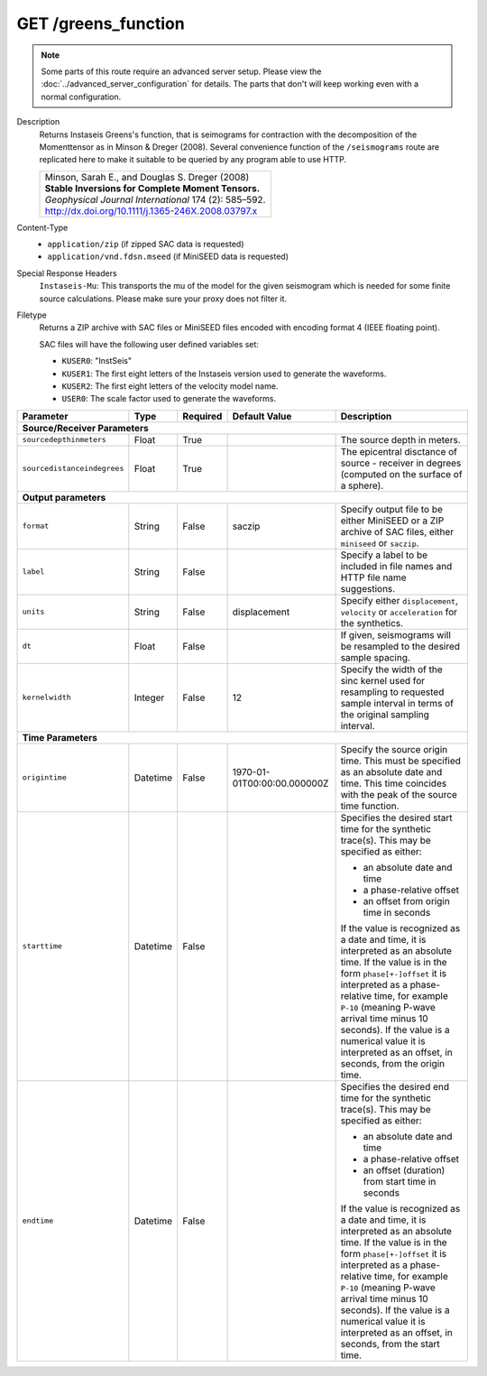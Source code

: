 GET /greens_function
^^^^^^^^^^^^^^^^^^^^

.. note::

    Some parts of this route require an advanced server setup. Please view the
    :doc:`../advanced_server_configuration` for details. The parts that don't
    will keep working even with a normal configuration.

Description
    Returns Instaseis Greens's function, that is seimograms for contraction with the
    decomposition of the Momenttensor as in Minson & Dreger (2008). Several convenience
    function of the ``/seismograms`` route are replicated here to make it suitable to be
    queried by any program able to use HTTP.

    .. list-table::

        * - | Minson, Sarah E., and Douglas S. Dreger (2008)
            | **Stable Inversions for Complete Moment Tensors.**
            | *Geophysical Journal International* 174 (2): 585–592.
            | http://dx.doi.org/10.1111/j.1365-246X.2008.03797.x

Content-Type
    * ``application/zip`` (if zipped SAC data is requested)
    * ``application/vnd.fdsn.mseed`` (if MiniSEED data is requested)

Special Response Headers
    ``Instaseis-Mu``: This transports the mu of the model for the given
    seismogram which is needed for some finite source calculations. Please make
    sure your proxy does not filter it.

Filetype
    Returns a ZIP archive with SAC files or MiniSEED files encoded with
    encoding format 4 (IEEE floating point).

    SAC files will have the following user defined variables set:

    * ``KUSER0``: "InstSeis"
    * ``KUSER1``: The first eight letters of the Instaseis version used to generate the waveforms.
    * ``KUSER2``: The first eight letters of the velocity model name.
    * ``USER0``: The scale factor used to generate the waveforms.

+-----------------------------+----------+----------+-----------------------------+--------------------------------------------------------------------------------------+
| Parameter                   | Type     | Required | Default Value               | Description                                                                          |
+=============================+==========+==========+=============================+======================================================================================+
| **Source/Receiver Parameters**                                                                                                                                         |
+-----------------------------+----------+----------+-----------------------------+--------------------------------------------------------------------------------------+
| ``sourcedepthinmeters``     | Float    | True     |                             | The source depth in meters.                                                          |
+-----------------------------+----------+----------+-----------------------------+--------------------------------------------------------------------------------------+
| ``sourcedistanceindegrees`` | Float    | True     |                             | The epicentral disctance of source - receiver in degrees (computed on the surface    |
|                             |          |          |                             | of a sphere).                                                                        |
+-----------------------------+----------+----------+-----------------------------+--------------------------------------------------------------------------------------+
| **Output parameters**                                                                                                                                                  |
+-----------------------------+----------+----------+-----------------------------+--------------------------------------------------------------------------------------+
| ``format``                  | String   | False    | saczip                      | Specify output file to be either MiniSEED or a ZIP archive of SAC files, either      |
|                             |          |          |                             | ``miniseed`` or ``saczip``.                                                          |
+-----------------------------+----------+----------+-----------------------------+--------------------------------------------------------------------------------------+
| ``label``                   | String   | False    |                             | Specify a label to be included in file names and HTTP file name suggestions.         |
+-----------------------------+----------+----------+-----------------------------+--------------------------------------------------------------------------------------+
| ``units``                   | String   | False    | displacement                | Specify either ``displacement``, ``velocity`` or ``acceleration`` for the synthetics.|
+-----------------------------+----------+----------+-----------------------------+--------------------------------------------------------------------------------------+
| ``dt``                      | Float    | False    |                             | If given, seismograms will be resampled to the desired sample spacing.               |
+-----------------------------+----------+----------+-----------------------------+--------------------------------------------------------------------------------------+
| ``kernelwidth``             | Integer  | False    | 12                          | Specify the width of the sinc kernel used for resampling to requested sample         |
|                             |          |          |                             | interval in terms of the original sampling interval.                                 |
+-----------------------------+----------+----------+-----------------------------+--------------------------------------------------------------------------------------+
| **Time Parameters**                                                                                                                                                    |
+-----------------------------+----------+----------+-----------------------------+--------------------------------------------------------------------------------------+
| ``origintime``              | Datetime | False    | 1970-01-01T00:00:00.000000Z | Specify the source origin time. This must be specified as an                         |
|                             |          |          |                             | absolute date and time. This time coincides with the peak of the                     |
|                             |          |          |                             | source time function.                                                                |
+-----------------------------+----------+----------+-----------------------------+--------------------------------------------------------------------------------------+
| ``starttime``               | Datetime | False    |                             | Specifies the desired start time for the synthetic trace(s). This may be specified   |
|                             |          |          |                             | as either:                                                                           |
|                             |          |          |                             |                                                                                      |
|                             |          |          |                             | * an absolute date and time                                                          |
|                             |          |          |                             | * a phase-relative offset                                                            |
|                             |          |          |                             | * an offset from origin time in seconds                                              |
|                             |          |          |                             |                                                                                      |
|                             |          |          |                             | If the value is recognized as a date and time, it is interpreted as an absolute time.|
|                             |          |          |                             | If the value is in the form ``phase[+-]offset`` it is interpreted as a               |
|                             |          |          |                             | phase-relative time, for example ``P-10`` (meaning P-wave arrival time minus 10      |
|                             |          |          |                             | seconds). If the value is a numerical value it is interpreted as an offset, in       |
|                             |          |          |                             | seconds, from the origin time.                                                       |
+-----------------------------+----------+----------+-----------------------------+--------------------------------------------------------------------------------------+
| ``endtime``                 | Datetime | False    |                             | Specifies the desired end time for the synthetic trace(s). This may be specified     |
|                             |          |          |                             | as either:                                                                           |
|                             |          |          |                             |                                                                                      |
|                             |          |          |                             | * an absolute date and time                                                          |
|                             |          |          |                             | * a phase-relative offset                                                            |
|                             |          |          |                             | * an offset (duration) from start time in seconds                                    |
|                             |          |          |                             |                                                                                      |
|                             |          |          |                             | If the value is recognized as a date and time, it is interpreted as an absolute time.|
|                             |          |          |                             | If the value is in the form ``phase[+-]offset`` it is interpreted as a               |
|                             |          |          |                             | phase-relative time, for example ``P-10`` (meaning P-wave arrival time minus 10      |
|                             |          |          |                             | seconds). If the value is a numerical value it is interpreted as an offset, in       |
|                             |          |          |                             | seconds, from the start time.                                                        |
+-----------------------------+----------+----------+-----------------------------+--------------------------------------------------------------------------------------+
